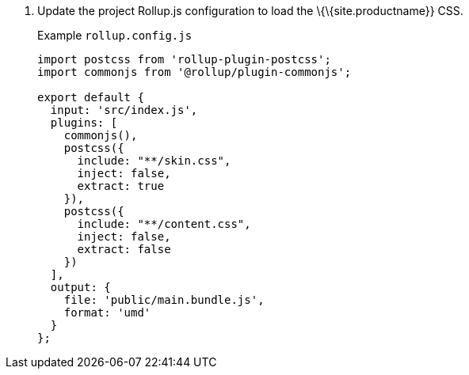 [arabic]
. Update the project Rollup.js configuration to load the \{\{site.productname}} CSS.
+
Example `+rollup.config.js+`
+
[source,js]
----
import postcss from 'rollup-plugin-postcss';
import commonjs from '@rollup/plugin-commonjs';

export default {
  input: 'src/index.js',
  plugins: [
    commonjs(),
    postcss({
      include: "**/skin.css",
      inject: false,
      extract: true
    }),
    postcss({
      include: "**/content.css",
      inject: false,
      extract: false
    })
  ],
  output: {
    file: 'public/main.bundle.js',
    format: 'umd'
  }
};
----
